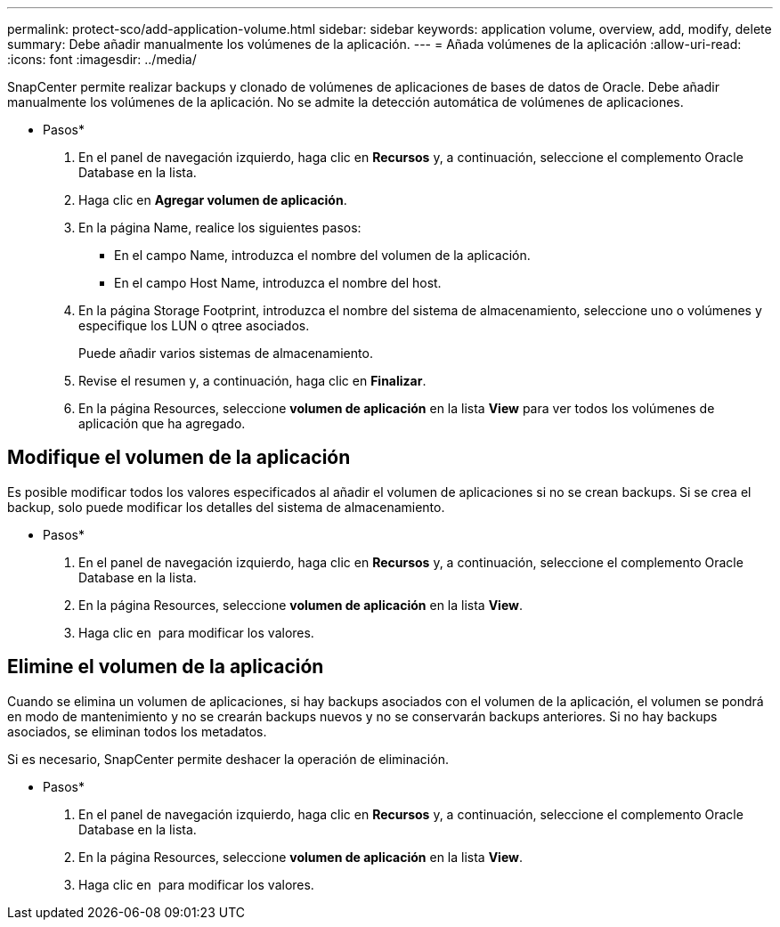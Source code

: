 ---
permalink: protect-sco/add-application-volume.html 
sidebar: sidebar 
keywords: application volume, overview, add, modify, delete 
summary: Debe añadir manualmente los volúmenes de la aplicación. 
---
= Añada volúmenes de la aplicación
:allow-uri-read: 
:icons: font
:imagesdir: ../media/


[role="lead"]
SnapCenter permite realizar backups y clonado de volúmenes de aplicaciones de bases de datos de Oracle. Debe añadir manualmente los volúmenes de la aplicación. No se admite la detección automática de volúmenes de aplicaciones.

* Pasos*

. En el panel de navegación izquierdo, haga clic en *Recursos* y, a continuación, seleccione el complemento Oracle Database en la lista.
. Haga clic en *Agregar volumen de aplicación*.
. En la página Name, realice los siguientes pasos:
+
** En el campo Name, introduzca el nombre del volumen de la aplicación.
** En el campo Host Name, introduzca el nombre del host.


. En la página Storage Footprint, introduzca el nombre del sistema de almacenamiento, seleccione uno o volúmenes y especifique los LUN o qtree asociados.
+
Puede añadir varios sistemas de almacenamiento.

. Revise el resumen y, a continuación, haga clic en *Finalizar*.
. En la página Resources, seleccione *volumen de aplicación* en la lista *View* para ver todos los volúmenes de aplicación que ha agregado.




== Modifique el volumen de la aplicación

Es posible modificar todos los valores especificados al añadir el volumen de aplicaciones si no se crean backups. Si se crea el backup, solo puede modificar los detalles del sistema de almacenamiento.

* Pasos*

. En el panel de navegación izquierdo, haga clic en *Recursos* y, a continuación, seleccione el complemento Oracle Database en la lista.
. En la página Resources, seleccione *volumen de aplicación* en la lista *View*.
. Haga clic en image:../media/edit_icon.gif[""] para modificar los valores.




== Elimine el volumen de la aplicación

Cuando se elimina un volumen de aplicaciones, si hay backups asociados con el volumen de la aplicación, el volumen se pondrá en modo de mantenimiento y no se crearán backups nuevos y no se conservarán backups anteriores. Si no hay backups asociados, se eliminan todos los metadatos.

Si es necesario, SnapCenter permite deshacer la operación de eliminación.

* Pasos*

. En el panel de navegación izquierdo, haga clic en *Recursos* y, a continuación, seleccione el complemento Oracle Database en la lista.
. En la página Resources, seleccione *volumen de aplicación* en la lista *View*.
. Haga clic en image:../media/delete_icon.gif[""] para modificar los valores.

